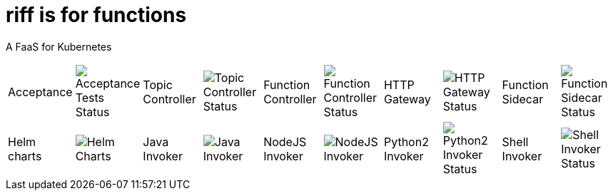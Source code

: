 = riff is for functions

A FaaS for Kubernetes

[grid="none", frame="none", width="100%", cols=">,<,>,<,>,<,>,<,>,<"]
|=====
| Acceptance          | image:https://ci.projectriff.io/api/v1/teams/main/pipelines/riff/jobs/run-riff-system-tests-gke/badge[Acceptance Tests Status]
| Topic Controller    | image:https://ci.projectriff.io/api/v1/teams/main/pipelines/riff/jobs/build-topic-controller-container/badge[Topic Controller Status]
| Function Controller | image:https://ci.projectriff.io/api/v1/teams/main/pipelines/riff/jobs/build-function-controller-container/badge[Function Controller Status]
| HTTP Gateway        | image:https://ci.projectriff.io/api/v1/teams/main/pipelines/riff/jobs/build-http-gateway-container/badge[HTTP Gateway Status]
| Function Sidecar    | image:https://ci.projectriff.io/api/v1/teams/main/pipelines/riff/jobs/build-function-sidecar-container/badge[Function Sidecar Status]
| Helm charts         | image:https://ci.projectriff.io/api/v1/teams/main/pipelines/riff/jobs/build-riff-chart/badge[Helm Charts]
| Java Invoker        | image:https://ci.projectriff.io/api/v1/teams/main/pipelines/riff/jobs/build-java-function-invoker-container/badge[Java Invoker]
| NodeJS Invoker      | image:https://ci.projectriff.io/api/v1/teams/main/pipelines/riff/jobs/build-node-function-invoker-container/badge[NodeJS Invoker]
| Python2 Invoker     | image:https://ci.projectriff.io/api/v1/teams/main/pipelines/riff/jobs/build-python2-function-invoker-container/badge[Python2 Invoker Status]
| Shell Invoker       | image:https://ci.projectriff.io/api/v1/teams/main/pipelines/riff/jobs/build-shell-function-invoker-container/badge[Shell Invoker Status]
|====

== Installation

You can install the system using link:Getting-Started.adoc#helm[a Helm chart] or by link:#manual[manually building and deploying] the components.

=== [[manual]] Manual install of riff

==== Prerequisites

You need:

* A running 1.7+ Kubernetes cluster. These instructions assume minikube for now.
+
TIP: We recommend using Minikube v0.23.0 or v0.24.1 and avoiding v0.24.0 due to some DNS issues
+
[source,bash]
----
minikube start
----

* Git installed.

* A Java 8 environment.

* A working Go environment, with clones of the 
https://github.com/projectriff/function-sidecar[function-sidecar], 
https://github.com/projectriff/function-controller[function-controller],
https://github.com/projectriff/topic-controller[topic-controller] and 
https://github.com/projectriff/http-gateway[http-gateway] repositories.
+
[source, bash]
----
cd $(go env GOPATH)   #defaults to ~/go
git clone -o upstream https://github.com/projectriff/function-sidecar src/github.com/projectriff/function-sidecar/
git clone -o upstream https://github.com/projectriff/function-controller src/github.com/projectriff/function-controller/
git clone -o upstream https://github.com/projectriff/topic-controller src/github.com/projectriff/topic-controller/
git clone -o upstream https://github.com/projectriff/http-gateway src/github.com/projectriff/http-gateway/
----

* A clone of the 
https://github.com/projectriff/riff[riff], 
https://github.com/projectriff/java-function-invoker[java-function-invoker], 
https://github.com/projectriff/node-function-invoker[node-function-invoker], 
https://github.com/projectriff/shell-function-invoker[shell-function-invoker] and 
https://github.com/projectriff/python2-function-invoker[python2-function-invoker] repos.
+
NOTE: These repos should be cloned under a unique root directory since we will be using relative paths during the build.
+
[source, bash]
----
#cd <some_root_dir>
git clone -o upstream https://github.com/projectriff/riff.git
git clone -o upstream https://github.com/projectriff/java-function-invoker.git
git clone -o upstream https://github.com/projectriff/node-function-invoker.git
git clone -o upstream https://github.com/projectriff/shell-function-invoker.git
git clone -o upstream https://github.com/projectriff/python2-function-invoker.git
----

From now on, this README assumes you're running commands from the `riff` repository clone:

[source, bash]
----
cd riff
----

==== Point your local Docker environment to the Docker environment running in minikube

[source, bash]
----
eval $(minikube docker-env)
----

==== Build the core riff components

This builds the Function Sidecar, HTTP Gateway, Topic Controller, and Function Controller:

[source, bash]
----
./build-function-sidecar
./build-http-gateway
./build-topic-controller
./build-function-controller
----

==== Build the function invokers

This builds the `java-function-invoker`, `node-function-invoker`, `shell-function-invoker`, and `python2-function-invoker`:

[source, bash]
----
./build-function-invokers
----

==== Deploy Kafka/Zookeeper

[source, bash]
----
kubectl apply -f config/kafka
----

==== Deploy the riff custom resources

This creates the Function and Topic CRDs (Custom Resource Definitions):

[source, bash]
----
kubectl apply -f config/types
----

==== Deploy the riff core components

This deploys the HTTP Gateway, Topic Controller, and Function Controller:

[source, bash]
----
kubectl apply -f config
----

If your cluster has RBAC enabled, then you also need to create a Role and a RoleBinding:

[source, bash]
----
kubectl apply -f config/rbac
----

==== To tear it all down

Once you're done playing with riff (see samples below), you can destroy everything created above by running

[source, bash]
----
./teardown
----

== [[samples]]Try Some Samples

With riff running try some of the link:samples/README.adoc[samples].
